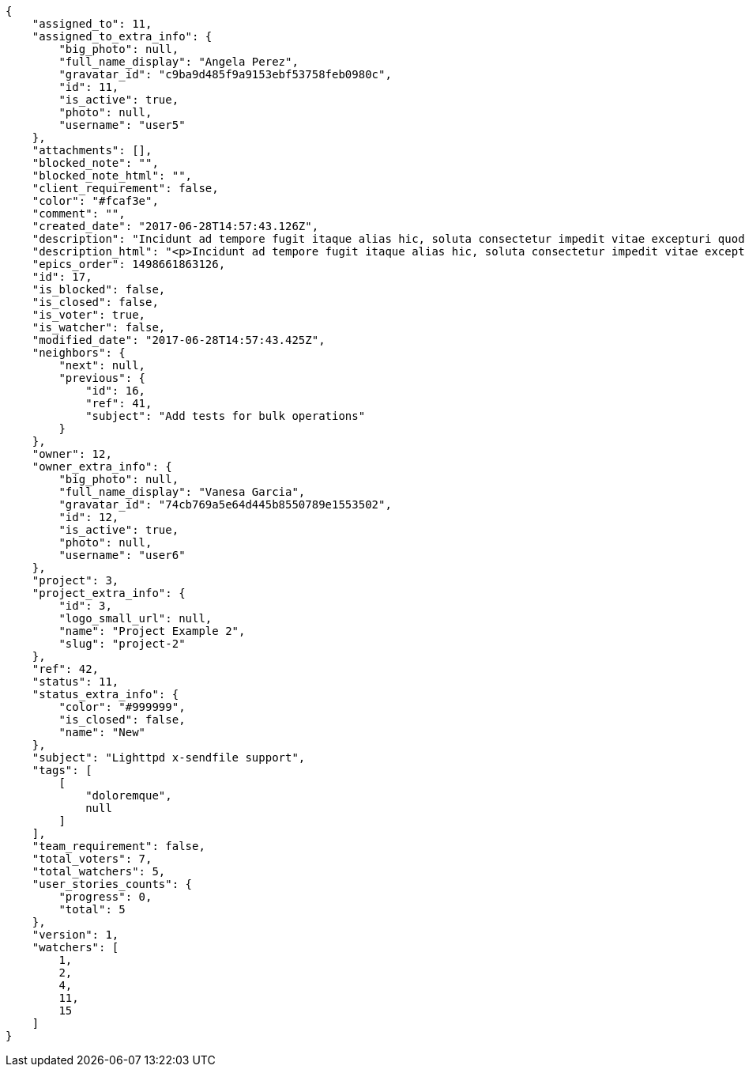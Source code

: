 [source,json]
----
{
    "assigned_to": 11,
    "assigned_to_extra_info": {
        "big_photo": null,
        "full_name_display": "Angela Perez",
        "gravatar_id": "c9ba9d485f9a9153ebf53758feb0980c",
        "id": 11,
        "is_active": true,
        "photo": null,
        "username": "user5"
    },
    "attachments": [],
    "blocked_note": "",
    "blocked_note_html": "",
    "client_requirement": false,
    "color": "#fcaf3e",
    "comment": "",
    "created_date": "2017-06-28T14:57:43.126Z",
    "description": "Incidunt ad tempore fugit itaque alias hic, soluta consectetur impedit vitae excepturi quod, doloremque culpa nesciunt labore sapiente molestiae reiciendis praesentium placeat totam animi? Molestias autem debitis repellat? Consectetur vitae assumenda pariatur nesciunt rerum? Doloremque quisquam repellat laudantium consequatur veniam beatae laboriosam quos, nobis illum vitae repellat officia fugit dolorum tenetur sunt molestias assumenda, expedita sunt explicabo officiis possimus doloremque nam ullam nisi eum, quisquam incidunt sint facilis aliquid asperiores earum voluptatum itaque, obcaecati cum rem?",
    "description_html": "<p>Incidunt ad tempore fugit itaque alias hic, soluta consectetur impedit vitae excepturi quod, doloremque culpa nesciunt labore sapiente molestiae reiciendis praesentium placeat totam animi? Molestias autem debitis repellat? Consectetur vitae assumenda pariatur nesciunt rerum? Doloremque quisquam repellat laudantium consequatur veniam beatae laboriosam quos, nobis illum vitae repellat officia fugit dolorum tenetur sunt molestias assumenda, expedita sunt explicabo officiis possimus doloremque nam ullam nisi eum, quisquam incidunt sint facilis aliquid asperiores earum voluptatum itaque, obcaecati cum rem?</p>",
    "epics_order": 1498661863126,
    "id": 17,
    "is_blocked": false,
    "is_closed": false,
    "is_voter": true,
    "is_watcher": false,
    "modified_date": "2017-06-28T14:57:43.425Z",
    "neighbors": {
        "next": null,
        "previous": {
            "id": 16,
            "ref": 41,
            "subject": "Add tests for bulk operations"
        }
    },
    "owner": 12,
    "owner_extra_info": {
        "big_photo": null,
        "full_name_display": "Vanesa Garcia",
        "gravatar_id": "74cb769a5e64d445b8550789e1553502",
        "id": 12,
        "is_active": true,
        "photo": null,
        "username": "user6"
    },
    "project": 3,
    "project_extra_info": {
        "id": 3,
        "logo_small_url": null,
        "name": "Project Example 2",
        "slug": "project-2"
    },
    "ref": 42,
    "status": 11,
    "status_extra_info": {
        "color": "#999999",
        "is_closed": false,
        "name": "New"
    },
    "subject": "Lighttpd x-sendfile support",
    "tags": [
        [
            "doloremque",
            null
        ]
    ],
    "team_requirement": false,
    "total_voters": 7,
    "total_watchers": 5,
    "user_stories_counts": {
        "progress": 0,
        "total": 5
    },
    "version": 1,
    "watchers": [
        1,
        2,
        4,
        11,
        15
    ]
}
----
